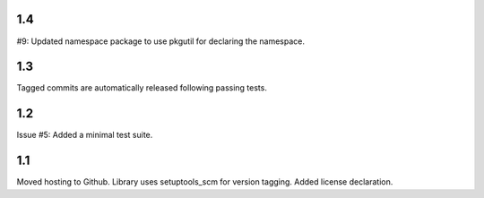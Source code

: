 1.4
===

#9: Updated namespace package to use pkgutil for declaring the
namespace.

1.3
===

Tagged commits are automatically released following passing
tests.

1.2
===

Issue #5: Added a minimal test suite.

1.1
===

Moved hosting to Github.
Library uses setuptools_scm for version tagging.
Added license declaration.
